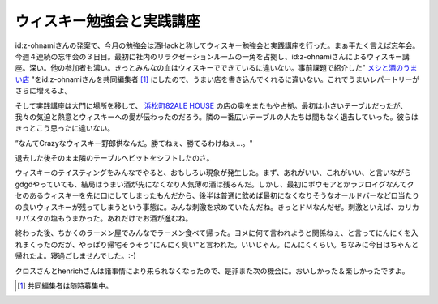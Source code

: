 ウィスキー勉強会と実践講座
==========================

id:z-ohnamiさんの発案で、今月の勉強会は酒Hackと称してウィスキー勉強会と実践講座を行った。まぁ平たく言えば忘年会。今週４連続の忘年会の３日目。最初に社内のリラクゼーションルームの一角を占拠し、id:z-ohnamiさんによるウィスキー講座。深い。他の参加者も濃い。きっとみんなの血はウィスキーでできているに違いない。事前課題で紹介した" `メシと酒のうまい店 <http://maps.google.com/maps/ms?ie=UTF8&hl=ja&z=8&om=1&msid=116353817628604507840.0000011240131ae54a00c&msa=0>`_ "をid:z-ohnamiさんを共同編集者 [#]_ にしたので、うまい店を書き込んでくれるに違いない。これでうまいレパートリーがさらに増えるよ。



そして実践講座は大門に場所を移して、 `浜松町82ALE HOUSE <http://www.pub-82.com/shop/hamamatsucyo/>`_ の店の奥をまたもや占拠。最初は小さいテーブルだったが、我々の気迫と熱意とウィスキーへの愛が伝わったのだろう。隣の一番広いテーブルの人たちは間もなく退去していった。彼らはきっとこう思ったに違いない。

”なんてCrazyなウィスキー野郎供なんだ。勝てねぇ、勝てるわけねぇ…。"

退去した後そのまま隣のテーブルへビットをシフトしたのさ。



ウィスキーのテイスティングをみんなでやると、おもしろい現象が発生した。まず、あれがいい、これがいい、と言いながらgdgdやっていても、結局はうまい酒が先になくなり人気薄の酒は残るんだ。しかし、最初にボウモアとかラフロイグなんてクセのあるウィスキーを先に口にしてしまったもんだから、後半は普通に飲めば最初になくなりそうなオールドバーなど口当たりの良いウィスキーが残ってしまうという事態に。みんな刺激を求めていたんだね。きっとドＭなんだぜ。刺激といえば、カリカリパスタの塩もうまかった。あれだけでお酒が進むね。





終わった後、ちかくのラーメン屋でみんなでラーメン食べて帰った。ヨメに何て言われようと関係ねぇ、と言ってにんにくを入れまくったのだが、やっぱり帰宅そうそう"にんにく臭い"と言われた。いいじゃん。にんにくくらい。ちなみに今日はちゃんと帰れたよ。寝過ごしませんでした。:-)





クロスさんとhenrichさんは諸事情により来られなくなったので、是非また次の機会に。おいしかった＆楽しかったですよ。




.. [#] 共同編集者は随時募集中。


.. author:: default
.. categories:: meeting
.. comments::
